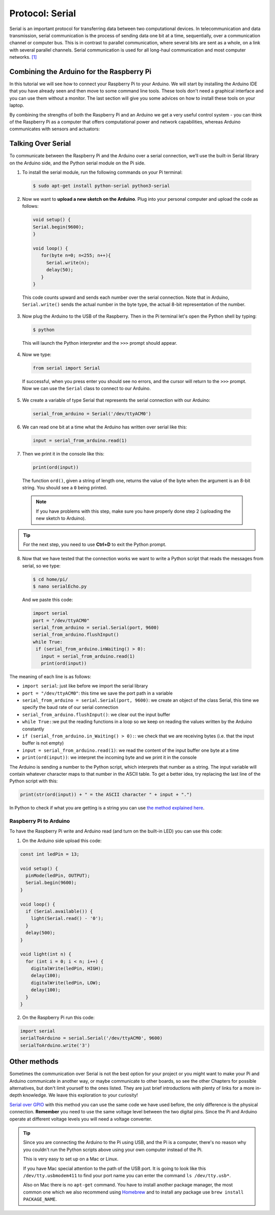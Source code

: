 ================
Protocol: Serial
================

Serial is an important protocol for transferring data between two computational devices. In telecommunication and data transmission, serial communication is the process of sending data one bit at a time, sequentially, over a communication channel or computer bus. This is in contrast to parallel communication, where several bits are sent as a whole, on a link with several parallel channels. Serial communication is used for all long-haul communication and most computer networks. `[1] <https://en.wikipedia.org/wiki/Serial_communication>`_

Combining the Arduino for the Raspberry Pi
==========================================

In this tutorial we will see how to connect your Raspberry Pi to your Arduino. We will start by installing the Arduino IDE that you have already seen and then move to some command line tools. These tools don't need a graphical interface and you can use them without a monitor. The last section will give you some advices on how to install these tools on your laptop.

By combining the strengths of both the Raspberry Pi and an Arduino we get a very useful control system - you can think of the Raspberry Pi as a computer that offers computational power and network capabilities, whereas Arduino communicates with sensors and actuators:

.. image:: /_static/images/comms-serial/rpi-arduino-scheme.png
  :align: center

Talking Over Serial
===================

To communicate between the Raspberry Pi and the Arduino over a serial connection, we’ll use the built-in Serial library on the Arduino side, and the Python serial module on the Pi side.

1. To install the serial module, run the following commands on your Pi terminal:

  .. code-block:: bash

    $ sudo apt-get install python-serial python3-serial

2. Now we want to **upload a new sketch on the Arduino**. Plug into your personal computer and upload the code as follows:

  .. code-block:: arduino

    void setup() {
    Serial.begin(9600);
    }

    void loop() {
       for(byte n=0; n<255; n++){
         Serial.write(n);
         delay(50);
       }
    }

  This code counts upward and sends each number over the serial connection. Note that in Arduino, ``Serial.write()`` sends the actual number in the byte type, the actual 8-bit representation of the number.

3. Now plug the Arduino to the USB of the Raspberry. Then in the Pi terminal let's open the Python shell by typing:

  .. code-block:: bash

    $ python

  This will launch the Python interpreter and the ``>>>`` prompt should appear.

4. Now we type:

  .. code-block:: python

    from serial import Serial

  If successful, when you press enter you should see no errors, and the cursor will return to the ``>>>`` prompt. Now we can use the ``Serial`` class to connect to our Arduino.

5. We create a variable of type Serial that represents the serial connection with our Arduino:

  .. code-block:: python

    serial_from_arduino = Serial('/dev/ttyACM0')

6. We can read one bit at a time what the Arduino has written over serial like this:

  .. code-block:: python

    input = serial_from_arduino.read(1)

7. Then we print it in the console like this:

  .. code-block:: python

    print(ord(input))

  The function ``ord()``, given a string of length one, returns the value of the byte when the argument is an 8-bit string. You should see a ``0`` being printed.

  .. note::
    If you have problems with this step, make sure you have properly done step 2 (uploading the new sketch to Arduino).

.. tip::
  For the next step, you need to use **Ctrl+D** to exit the Python prompt.

8. Now that we have tested that the connection works we want to write a Python script that reads the messages from serial, so we type:

  .. code-block:: bash

    $ cd home/pi/
    $ nano serialEcho.py

  And we paste this code:

  .. code-block:: python

    import serial
    port = "/dev/ttyACM0"
    serial_from_arduino = serial.Serial(port, 9600)
    serial_from_arduino.flushInput()
    while True:
     if (serial_from_arduino.inWaiting() > 0):
       input = serial_from_arduino.read(1)
       print(ord(input))

The meaning of each line is as follows:

- ``import serial``: just like before we import the serial library
- ``port = "/dev/ttyACM0"``: this time we save the port path in a variable
- ``serial_from_arduino = serial.Serial(port, 9600)``: we create an object of the class Serial, this time we specify the baud rate of our serial connection
- ``serial_from_arduino.flushInput()``: we clear out the input buffer
- ``while True:``:we put the reading functions in a loop so we keep on reading the values written by the Arduino constantly
- ``if (serial_from_arduino.in_Waiting() > 0):``: we check that we are receiving bytes (i.e. that the input buffer is not empty)
- ``input = serial_from_arduino.read(1)``: we read the content of the input buffer one byte at a time
- ``print(ord(input))``: we interpret the incoming byte and we print it in the console

The Arduino is sending a number to the Python script, which interprets that number as a string. The input variable will contain whatever character maps to that number in the ASCII table. To get a better idea, try replacing the last line of the Python script with this:

.. code-block:: python

  print(str(ord(input)) + " = the ASCII character " + input + ".")

In Python to check if what you are getting is a string you can use `the method explained here <https://stackoverflow.com/questions/5319922/python-check-if-word-is-in-a-string>`_.

Raspberry Pi to Arduino
***********************

To have the Raspberry Pi write and Arduino read (and turn on the built-in LED) you can use this code:

1. On the Arduino side upload this code:

.. code-block:: arduino

  const int ledPin = 13;

  void setup() {
    pinMode(ledPin, OUTPUT);
    Serial.begin(9600);
  }

  void loop() {
    if (Serial.available()) {
      light(Serial.read() - '0');
    }
    delay(500);
  }

  void light(int n) {
    for (int i = 0; i < n; i++) {
      digitalWrite(ledPin, HIGH);
      delay(100);
      digitalWrite(ledPin, LOW);
      delay(100);
    }
  }

2. On the Raspberry Pi run this code:

.. code-block:: python

  import serial
  serialToArduino = serial.Serial('/dev/ttyACM0', 9600)
  serialToArduino.write('3')

Other methods
=============

Sometimes the communication over Serial is not the best option for your project or you might want to make your Pi and Arduino communicate in another way, or maybe communicate to other boards, so see the other Chapters for possible alternatives, but don't limit yourself to the ones listed. They are just brief introductions with plenty of links for a more in-depth knowledge. We leave this exploration to your curiosity!

`Serial over GPIO <https://oscarliang.com/raspberry-pi-and-arduino-connected-serial-gpio/>`_ with this method you can use the same code we have used before, the only difference is the physical connection. **Remember** you need to use the same voltage level between the two digital pins. Since the Pi and Arduino operate at different voltage levels you will need a voltage converter.

.. tip::
  Since you are connecting the Arduino to the Pi using USB, and the Pi is a computer, there's no reason why you couldn't run the Python scripts above using your own computer instead of the Pi.

  This is very easy to set up on a Mac or Linux.

  If you have Mac special attention to the path of the USB port. It is going to look like this ``/dev/tty.usbmodem411`` to find your port name you can enter the command ``ls /dev/tty.usb*``.

  Also on Mac there is no ``apt-get`` command. You have to install another package manager, the most common one which we also recommend using `Homebrew <https://brew.sh/>`_ and to install any package use ``brew install PACKAGE_NAME``.
